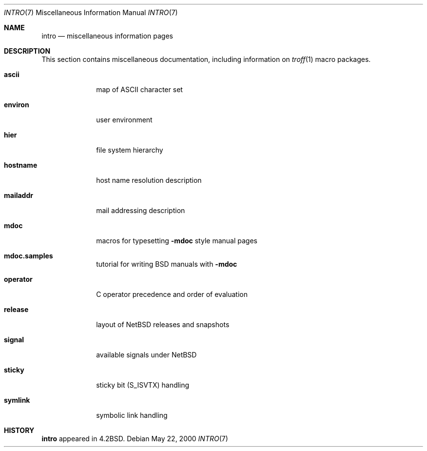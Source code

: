 .\"	$NetBSD: intro.7,v 1.12 2004/01/30 22:47:02 christos Exp $
.\"
.\" Copyright (c) 1983, 1990, 1993
.\"	The Regents of the University of California.  All rights reserved.
.\"
.\" Redistribution and use in source and binary forms, with or without
.\" modification, are permitted provided that the following conditions
.\" are met:
.\" 1. Redistributions of source code must retain the above copyright
.\"    notice, this list of conditions and the following disclaimer.
.\" 2. Redistributions in binary form must reproduce the above copyright
.\"    notice, this list of conditions and the following disclaimer in the
.\"    documentation and/or other materials provided with the distribution.
.\" 3. Neither the name of the University nor the names of its contributors
.\"    may be used to endorse or promote products derived from this software
.\"    without specific prior written permission.
.\"
.\" THIS SOFTWARE IS PROVIDED BY THE REGENTS AND CONTRIBUTORS ``AS IS'' AND
.\" ANY EXPRESS OR IMPLIED WARRANTIES, INCLUDING, BUT NOT LIMITED TO, THE
.\" IMPLIED WARRANTIES OF MERCHANTABILITY AND FITNESS FOR A PARTICULAR PURPOSE
.\" ARE DISCLAIMED.  IN NO EVENT SHALL THE REGENTS OR CONTRIBUTORS BE LIABLE
.\" FOR ANY DIRECT, INDIRECT, INCIDENTAL, SPECIAL, EXEMPLARY, OR CONSEQUENTIAL
.\" DAMAGES (INCLUDING, BUT NOT LIMITED TO, PROCUREMENT OF SUBSTITUTE GOODS
.\" OR SERVICES; LOSS OF USE, DATA, OR PROFITS; OR BUSINESS INTERRUPTION)
.\" HOWEVER CAUSED AND ON ANY THEORY OF LIABILITY, WHETHER IN CONTRACT, STRICT
.\" LIABILITY, OR TORT (INCLUDING NEGLIGENCE OR OTHERWISE) ARISING IN ANY WAY
.\" OUT OF THE USE OF THIS SOFTWARE, EVEN IF ADVISED OF THE POSSIBILITY OF
.\" SUCH DAMAGE.
.\"
.\"     @(#)intro.7	8.1 (Berkeley) 6/5/93
.\"
.Dd May 22, 2000
.Dt INTRO 7
.Os
.Sh NAME
.Nm intro
.Nd miscellaneous information pages
.Sh DESCRIPTION
This section contains miscellaneous documentation, including
information on
.Xr troff 1
macro packages.
.Pp
.Bl -tag -width mailaddr
.It Sy ascii
map of ASCII character set
.It Sy environ
user environment
.\" .It Sy eqnchar
.\" special character definitions for eqn
.It Sy hier
file system hierarchy
.It Sy hostname
host name resolution description
.It Sy mailaddr
mail addressing description
.\" .It Sy man
.\" macros to typeset manual pages
.It Sy mdoc
macros for typesetting
.Nm \-mdoc
style manual pages
.It Sy mdoc.samples
tutorial for writing BSD manuals with
.Nm \-mdoc
.\" .It Sy \&me
.\" macros for formatting papers
.\" .It Sy \&ms
.\" macros for formatting manuscripts
.It Sy operator
C operator precedence and order of evaluation
.It Sy release
layout of NetBSD releases and snapshots
.It Sy signal
available signals under
.Nx
.It Sy sticky
sticky bit
.Dv ( S_ISVTX )
handling
.It Sy symlink
symbolic link handling
.\" .It Sy term
.\" conventional names for terminals
.El
.Sh HISTORY
.Nm
appeared in
.Bx 4.2 .
